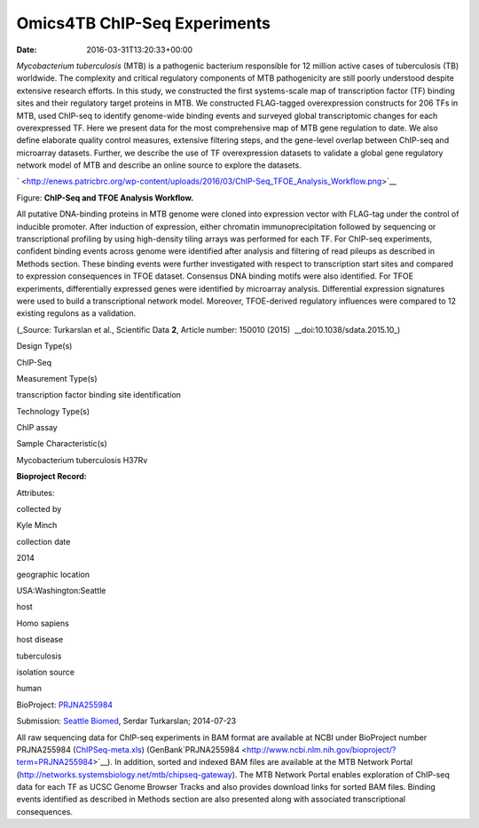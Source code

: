 =============================
Omics4TB ChIP-Seq Experiments
=============================


:date:   2016-03-31T13:20:33+00:00

*Mycobacterium tuberculosis* (MTB) is a pathogenic bacterium responsible
for 12 million active cases of tuberculosis (TB) worldwide. The
complexity and critical regulatory components of MTB pathogenicity are
still poorly understood despite extensive research efforts. In this
study, we constructed the first systems-scale map of transcription
factor (TF) binding sites and their regulatory target proteins in MTB.
We constructed FLAG-tagged overexpression constructs for 206 TFs in MTB,
used ChIP-seq to identify genome-wide binding events and surveyed global
transcriptomic changes for each overexpressed TF. Here we present data
for the most comprehensive map of MTB gene regulation to date. We also
define elaborate quality control measures, extensive filtering steps,
and the gene-level overlap between ChIP-seq and microarray datasets.
Further, we describe the use of TF overexpression datasets to validate a
global gene regulatory network model of MTB and describe an online
source to explore the datasets.

` <http://enews.patricbrc.org/wp-content/uploads/2016/03/ChIP-Seq_TFOE_Analysis_Workflow.png>`__

Figure: **ChIP-Seq and TFOE Analysis Workflow.**

All putative DNA-binding proteins in MTB genome were cloned into
expression vector with FLAG-tag under the control of inducible promoter.
After induction of expression, either chromatin immunoprecipitation
followed by sequencing or transcriptional profiling by using
high-density tiling arrays was performed for each TF. For ChIP-seq
experiments, confident binding events across genome were identified
after analysis and filtering of read pileups as described in Methods
section. These binding events were further investigated with respect to
transcription start sites and compared to expression consequences in
TFOE dataset. Consensus DNA binding motifs were also identified. For
TFOE experiments, differentially expressed genes were identified by
microarray analysis. Differential expression signatures were used to
build a transcriptional network model. Moreover, TFOE-derived regulatory
influences were compared to 12 existing regulons as a validation.

(_Source: Turkarslan et al., Scientific Data \ **2**, Article number:
150010 (2015)  __​doi:10.1038/sdata.2015.10_)

.. raw:: html

   <table style="height: 232px;" width="746">

.. raw:: html

   <tr>

.. raw:: html

   <td width="134">

Design Type(s)

.. raw:: html

   </td>

.. raw:: html

   <td width="332">

.. raw:: html

   <ul>

.. raw:: html

   <li>

ChIP-Seq

.. raw:: html

   </li>

.. raw:: html

   </ul>

.. raw:: html

   </td>

.. raw:: html

   </tr>

.. raw:: html

   <tr>

.. raw:: html

   <td width="134">

Measurement Type(s)

.. raw:: html

   </td>

.. raw:: html

   <td width="332">

.. raw:: html

   <ul>

.. raw:: html

   <li>

transcription factor binding site identification

.. raw:: html

   </li>

.. raw:: html

   </ul>

.. raw:: html

   </td>

.. raw:: html

   </tr>

.. raw:: html

   <tr>

.. raw:: html

   <td width="134">

Technology Type(s)

.. raw:: html

   </td>

.. raw:: html

   <td width="332">

.. raw:: html

   <ul>

.. raw:: html

   <li>

ChIP assay

.. raw:: html

   </li>

.. raw:: html

   </ul>

.. raw:: html

   </td>

.. raw:: html

   </tr>

.. raw:: html

   <tr>

.. raw:: html

   <td width="134">

Sample Characteristic(s)

.. raw:: html

   </td>

.. raw:: html

   <td width="332">

.. raw:: html

   <ul>

.. raw:: html

   <li>

Mycobacterium tuberculosis H37Rv

.. raw:: html

   </li>

.. raw:: html

   </ul>

.. raw:: html

   </td>

.. raw:: html

   </tr>

.. raw:: html

   </table>

**Bioproject Record:**

Attributes:

.. raw:: html

   <table style="height: 170px;" width="433">

.. raw:: html

   <tr>

.. raw:: html

   <td>

collected by

.. raw:: html

   </td>

.. raw:: html

   <td>

Kyle Minch

.. raw:: html

   </td>

.. raw:: html

   </tr>

.. raw:: html

   <tr>

.. raw:: html

   <td>

collection date

.. raw:: html

   </td>

.. raw:: html

   <td>

2014

.. raw:: html

   </td>

.. raw:: html

   </tr>

.. raw:: html

   <tr>

.. raw:: html

   <td>

geographic location

.. raw:: html

   </td>

.. raw:: html

   <td>

USA:Washington:Seattle

.. raw:: html

   </td>

.. raw:: html

   </tr>

.. raw:: html

   <tr>

.. raw:: html

   <td>

host

.. raw:: html

   </td>

.. raw:: html

   <td>

Homo sapiens

.. raw:: html

   </td>

.. raw:: html

   </tr>

.. raw:: html

   <tr>

.. raw:: html

   <td>

host disease

.. raw:: html

   </td>

.. raw:: html

   <td>

tuberculosis

.. raw:: html

   </td>

.. raw:: html

   </tr>

.. raw:: html

   <tr>

.. raw:: html

   <td>

isolation source

.. raw:: html

   </td>

.. raw:: html

   <td>

human

.. raw:: html

   </td>

.. raw:: html

   </tr>

.. raw:: html

   </table>

BioProject:
`PRJNA255984 <http://www.ncbi.nlm.nih.gov/bioproject/255984>`__

Submission: `Seattle Biomed <http://www.seattlebiomed.org/>`__, Serdar
Turkarslan; 2014-07-23

All raw sequencing data for ChIP-seq experiments in BAM format are
available at NCBI under BioProject number PRJNA255984
(`ChIPSeq-meta.xls <http://enews.patricbrc.org/wp-content/uploads/2016/03/chIPSeq-meta.xls>`__)
(GenBank`PRJNA255984 <http://www.ncbi.nlm.nih.gov/bioproject/?term=PRJNA255984>`__).
In addition, sorted and indexed BAM files are available at the MTB
Network Portal (http://networks.systemsbiology.net/mtb/chipseq-gateway).
The MTB Network Portal enables exploration of ChIP-seq data for each TF
as UCSC Genome Browser Tracks and also provides download links for
sorted BAM files. Binding events identified as described in Methods
section are also presented along with associated transcriptional
consequences.
